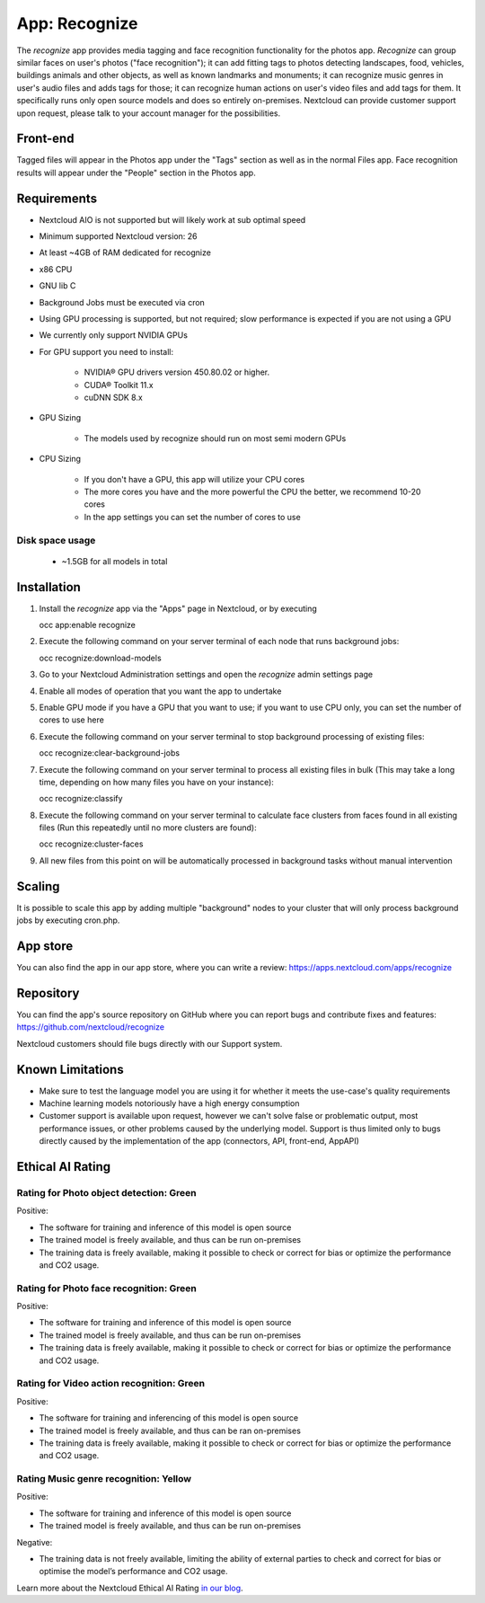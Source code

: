 ======================================
App: Recognize
======================================

.. _ai-app-recognize:

The *recognize* app provides media tagging and face recognition functionality for the photos app. *Recognize* can group similar faces on user's photos ("face recognition"); it can add fitting tags to photos detecting landscapes, food, vehicles, buildings animals and other objects, as well as known landmarks and monuments; it can recognize music genres in user's audio files and adds tags for those; it can recognize human actions on user's video files and add tags for them. It specifically runs only open source models and does so entirely on-premises. Nextcloud can provide customer support upon request, please talk to your account manager for the possibilities.

Front-end
---------

Tagged files will appear in the Photos app under the "Tags" section as well as in the normal Files app. Face recognition results will appear under the "People" section in the Photos app.

Requirements
------------

* Nextcloud AIO is not supported but will likely work at sub optimal speed
* Minimum supported Nextcloud version: 26
* At least ~4GB of RAM dedicated for recognize
* x86 CPU
* GNU lib C
* Background Jobs must be executed via cron
* Using GPU processing is supported, but not required; slow performance is expected if you are not using a GPU
* We currently only support NVIDIA GPUs
* For GPU support you need to install:

   * NVIDIA® GPU drivers version 450.80.02 or higher.
   * CUDA® Toolkit 11.x
   * cuDNN SDK 8.x

* GPU Sizing

   * The models used by recognize should run on most semi modern GPUs

* CPU Sizing

   * If you don't have a GPU, this app will utilize your CPU cores
   * The more cores you have and the more powerful the CPU the better, we recommend 10-20 cores
   * In the app settings you can set the number of cores to use

Disk space usage
~~~~~~~~~~~

 * ~1.5GB for all models in total

Installation
------------

1. Install the *recognize* app via the "Apps" page in Nextcloud, or by executing

   occ app:enable recognize

2. Execute the following command on your server terminal of each node that runs background jobs:

   occ recognize:download-models

3. Go to your Nextcloud Administration settings and open the *recognize* admin settings page
4. Enable all modes of operation that you want the app to undertake
5. Enable GPU mode if you have a GPU that you want to use; if you want to use CPU only, you can set the number of cores to use here
6. Execute the following command on your server terminal to stop background processing of existing files:

   occ recognize:clear-background-jobs

7. Execute the following command on your server terminal to process all existing files in bulk (This may take a long time, depending on how many files you have on your instance):

   occ recognize:classify

8. Execute the following command on your server terminal to calculate face clusters from faces found in all existing files (Run this repeatedly until no more clusters are found):

   occ recognize:cluster-faces

9. All new files from this point on will be automatically processed in background tasks without manual intervention


Scaling
-------

It is possible to scale this app by adding multiple "background" nodes to your cluster that will only process background jobs by executing cron.php.

App store
---------

You can also find the app in our app store, where you can write a review: `<https://apps.nextcloud.com/apps/recognize>`_

Repository
----------

You can find the app's source repository on GitHub where you can report bugs and contribute fixes and features: `<https://github.com/nextcloud/recognize>`_

Nextcloud customers should file bugs directly with our Support system.

Known Limitations
-----------------

* Make sure to test the language model you are using it for whether it meets the use-case's quality requirements
* Machine learning models notoriously have a high energy consumption
* Customer support is available upon request, however we can't solve false or problematic output, most performance issues, or other problems caused by the underlying model. Support is thus limited only to bugs directly caused by the implementation of the app (connectors, API, front-end, AppAPI)

Ethical AI Rating
-----------------

Rating for Photo object detection: Green
~~~~~~~~~~~~~~~~~~~~~~~~~~~~~~~~~~~~~~~~

Positive:

* The software for training and inference of this model is open source
* The trained model is freely available, and thus can be run on-premises
* The training data is freely available, making it possible to check or correct for bias or optimize the performance and CO2 usage.

Rating for Photo face recognition: Green
~~~~~~~~~~~~~~~~~~~~~~~~~~~~~~~~~~~~~~~~

Positive:

* The software for training and inference of this model is open source
* The trained model is freely available, and thus can be run on-premises
* The training data is freely available, making it possible to check or correct for bias or optimize the performance and CO2 usage.

Rating for Video action recognition: Green
~~~~~~~~~~~~~~~~~~~~~~~~~~~~~~~~~~~~~~~~~~

Positive:

* The software for training and inferencing of this model is open source
* The trained model is freely available, and thus can be ran on-premises
* The training data is freely available, making it possible to check or correct for bias or optimize the performance and CO2 usage.

Rating Music genre recognition: Yellow
~~~~~~~~~~~~~~~~~~~~~~~~~~~~~~~~~~~~~~

Positive:

* The software for training and inference of this model is open source
* The trained model is freely available, and thus can be run on-premises

Negative:

* The training data is not freely available, limiting the ability of external parties to check and correct for bias or optimise the model’s performance and CO2 usage.

Learn more about the Nextcloud Ethical AI Rating `in our blog <https://nextcloud.com/blog/nextcloud-ethical-ai-rating/>`_.
